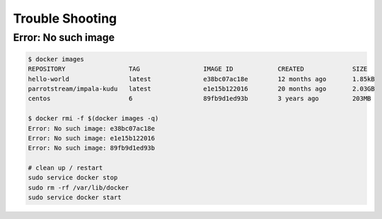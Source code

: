 Trouble Shooting
================

Error: No such image
--------------------

.. code-block:: bash

    $ docker images
    REPOSITORY                 TAG                 IMAGE ID            CREATED             SIZE
    hello-world                latest              e38bc07ac18e        12 months ago       1.85kB
    parrotstream/impala-kudu   latest              e1e15b122016        20 months ago       2.03GB
    centos                     6                   89fb9d1ed93b        3 years ago         203MB

    $ docker rmi -f $(docker images -q)
    Error: No such image: e38bc07ac18e
    Error: No such image: e1e15b122016
    Error: No such image: 89fb9d1ed93b

    # clean up / restart
    sudo service docker stop
    sudo rm -rf /var/lib/docker
    sudo service docker start
    
